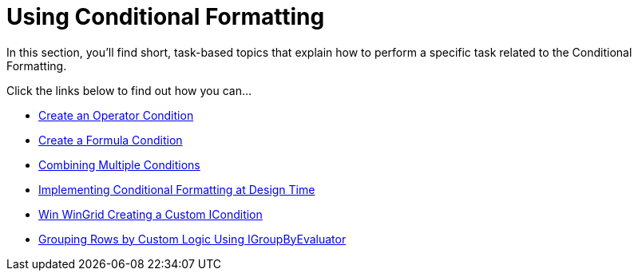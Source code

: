 ﻿////

|metadata|
{
    "name": "wingrid-using-conditional-formatting",
    "controlName": ["WinGrid"],
    "tags": ["Grids","How Do I"],
    "guid": "{94DC0DD3-2FF8-46E4-B131-2923B9CE07CA}",  
    "buildFlags": [],
    "createdOn": "2007-08-11T09:37:50Z"
}
|metadata|
////

= Using Conditional Formatting

In this section, you'll find short, task-based topics that explain how to perform a specific task related to the Conditional Formatting.

Click the links below to find out how you can...

* link:wingrid-creating-an-operator-condition.html[Create an Operator Condition]
* link:wingrid-creating-a-formula-condition.html[Create a Formula Condition]
* link:wingrid-combining-multiple-conditions.html[Combining Multiple Conditions]
* link:wingrid-implementing-conditional-formatting-at-design-time.html[Implementing Conditional Formatting at Design Time]
* link:wingrid-creating-a-custom-icondition.html[Win WinGrid Creating a Custom ICondition]
* link:wingrid-grouping-rows-by-custom-logic-using-igroupbyevaluator.html[Grouping Rows by Custom Logic Using IGroupByEvaluator]